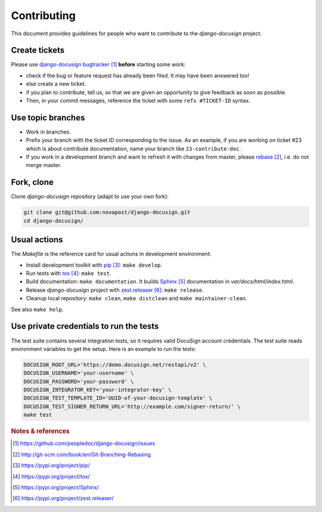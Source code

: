 ############
Contributing
############

This document provides guidelines for people who want to contribute to the
`django-docusign` project.


**************
Create tickets
**************

Please use `django-docusign bugtracker`_ **before** starting some work:

* check if the bug or feature request has already been filed. It may have been
  answered too!

* else create a new ticket.

* if you plan to contribute, tell us, so that we are given an opportunity to
  give feedback as soon as possible.

* Then, in your commit messages, reference the ticket with some
  ``refs #TICKET-ID`` syntax.


******************
Use topic branches
******************

* Work in branches.

* Prefix your branch with the ticket ID corresponding to the issue. As an
  example, if you are working on ticket #23 which is about contribute
  documentation, name your branch like ``23-contribute-doc``.

* If you work in a development branch and want to refresh it with changes from
  master, please `rebase`_, i.e. do not merge master.


***********
Fork, clone
***********

Clone `django-docusign` repository (adapt to use your own fork):

.. code:: sh

   git clone git@github.com:novapost/django-docusign.git
   cd django-docusign/


*************
Usual actions
*************

The `Makefile` is the reference card for usual actions in development
environment:

* Install development toolkit with `pip`_: ``make develop``.

* Run tests with `tox`_: ``make test``.

* Build documentation: ``make documentation``. It builds `Sphinx`_
  documentation in `var/docs/html/index.html`.

* Release `django-docusign` project with `zest.releaser`_: ``make release``.

* Cleanup local repository: ``make clean``, ``make distclean`` and
  ``make maintainer-clean``.

See also ``make help``.


****************************************
Use private credentials to run the tests
****************************************

The test suite contains several integration tests, so it requires valid
DocuSign account credentials. The test suite reads environment variables to
get the setup. Here is an example to run the tests:

.. code:: sh

   DOCUSIGN_ROOT_URL='https://demo.docusign.net/restapi/v2' \
   DOCUSIGN_USERNAME='your-username' \
   DOCUSIGN_PASSWORD='your-password' \
   DOCUSIGN_INTEGRATOR_KEY='your-integrator-key' \
   DOCUSIGN_TEST_TEMPLATE_ID='UUID-of-your-docusign-template' \
   DOCUSIGN_TEST_SIGNER_RETURN_URL='http://example.com/signer-return/' \
   make test


.. rubric:: Notes & references

.. target-notes::

.. _`django-docusign bugtracker`: https://github.com/peopledoc/django-docusign/issues
.. _`rebase`: http://git-scm.com/book/en/Git-Branching-Rebasing
.. _`pip`: https://pypi.org/project/pip/
.. _`tox`: https://pypi.org/project/tox/
.. _`Sphinx`: https://pypi.org/project/Sphinx/
.. _`zest.releaser`: https://pypi.org/project/zest.releaser/
